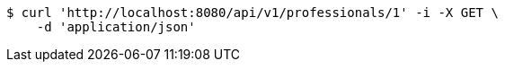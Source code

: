 [source,bash]
----
$ curl 'http://localhost:8080/api/v1/professionals/1' -i -X GET \
    -d 'application/json'
----